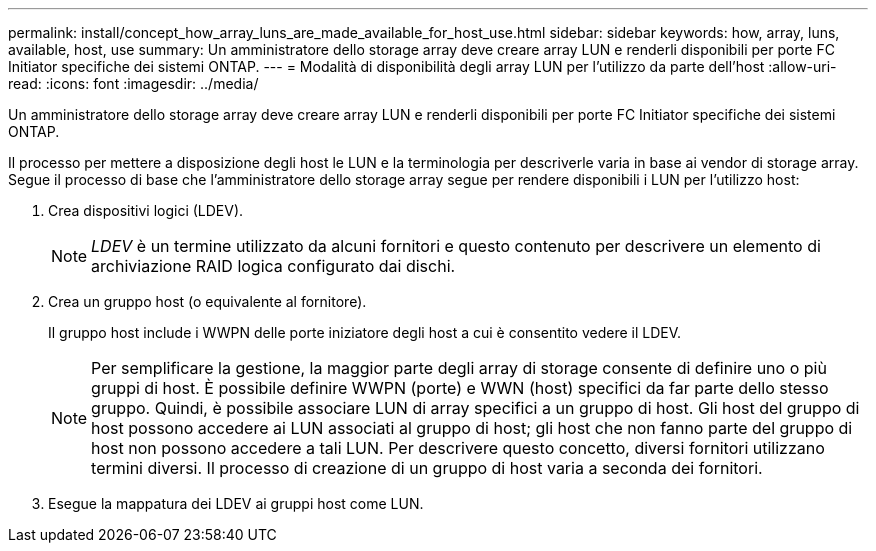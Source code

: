 ---
permalink: install/concept_how_array_luns_are_made_available_for_host_use.html 
sidebar: sidebar 
keywords: how, array, luns, available, host, use 
summary: Un amministratore dello storage array deve creare array LUN e renderli disponibili per porte FC Initiator specifiche dei sistemi ONTAP. 
---
= Modalità di disponibilità degli array LUN per l'utilizzo da parte dell'host
:allow-uri-read: 
:icons: font
:imagesdir: ../media/


[role="lead"]
Un amministratore dello storage array deve creare array LUN e renderli disponibili per porte FC Initiator specifiche dei sistemi ONTAP.

Il processo per mettere a disposizione degli host le LUN e la terminologia per descriverle varia in base ai vendor di storage array. Segue il processo di base che l'amministratore dello storage array segue per rendere disponibili i LUN per l'utilizzo host:

. Crea dispositivi logici (LDEV).
+
[NOTE]
====
_LDEV_ è un termine utilizzato da alcuni fornitori e questo contenuto per descrivere un elemento di archiviazione RAID logica configurato dai dischi.

====
. Crea un gruppo host (o equivalente al fornitore).
+
Il gruppo host include i WWPN delle porte iniziatore degli host a cui è consentito vedere il LDEV.

+
[NOTE]
====
Per semplificare la gestione, la maggior parte degli array di storage consente di definire uno o più gruppi di host. È possibile definire WWPN (porte) e WWN (host) specifici da far parte dello stesso gruppo. Quindi, è possibile associare LUN di array specifici a un gruppo di host. Gli host del gruppo di host possono accedere ai LUN associati al gruppo di host; gli host che non fanno parte del gruppo di host non possono accedere a tali LUN. Per descrivere questo concetto, diversi fornitori utilizzano termini diversi. Il processo di creazione di un gruppo di host varia a seconda dei fornitori.

====
. Esegue la mappatura dei LDEV ai gruppi host come LUN.

